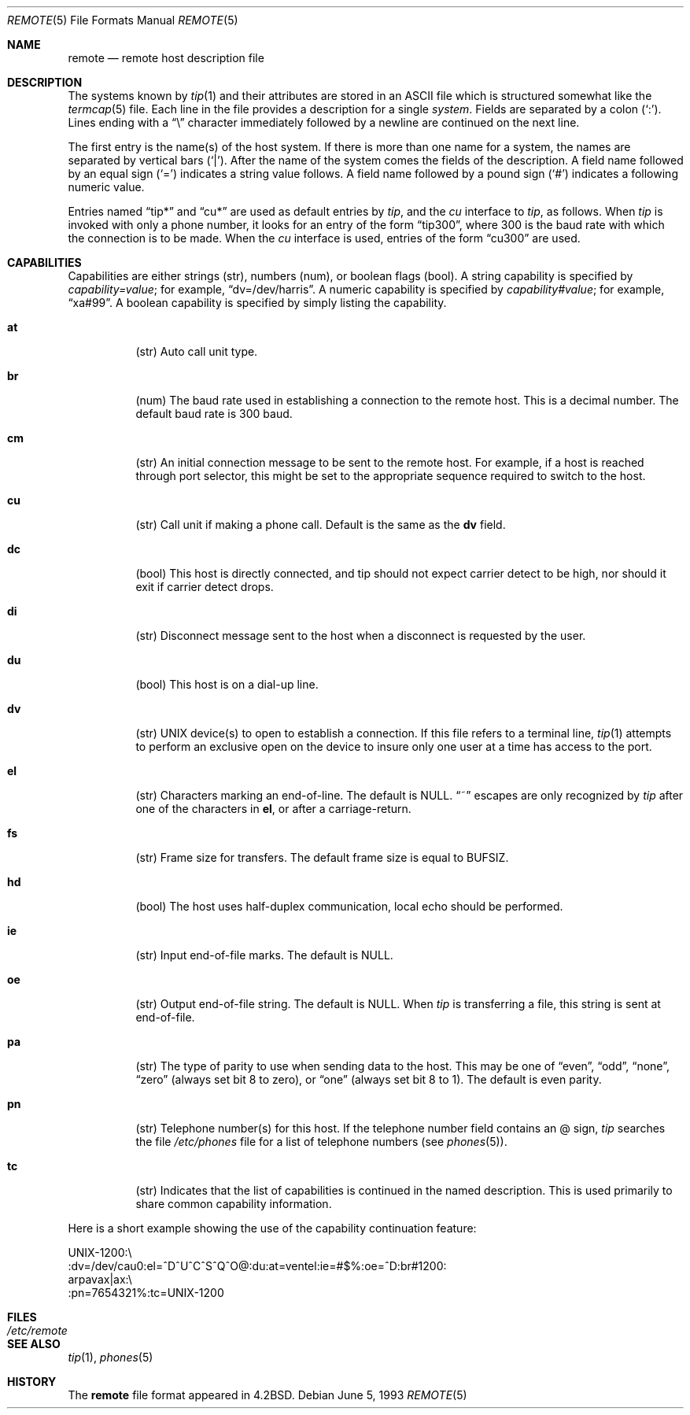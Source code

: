 .\"	$OpenBSD: src/share/man/man5/remote.5,v 1.6 2000/02/29 04:48:39 aaron Exp $
.\"	$NetBSD: remote.5,v 1.4 1997/04/20 00:05:27 mellon Exp $
.\"
.\" Copyright (c) 1983, 1991, 1993
.\"	The Regents of the University of California.  All rights reserved.
.\"
.\" Redistribution and use in source and binary forms, with or without
.\" modification, are permitted provided that the following conditions
.\" are met:
.\" 1. Redistributions of source code must retain the above copyright
.\"    notice, this list of conditions and the following disclaimer.
.\" 2. Redistributions in binary form must reproduce the above copyright
.\"    notice, this list of conditions and the following disclaimer in the
.\"    documentation and/or other materials provided with the distribution.
.\" 3. All advertising materials mentioning features or use of this software
.\"    must display the following acknowledgement:
.\"	This product includes software developed by the University of
.\"	California, Berkeley and its contributors.
.\" 4. Neither the name of the University nor the names of its contributors
.\"    may be used to endorse or promote products derived from this software
.\"    without specific prior written permission.
.\"
.\" THIS SOFTWARE IS PROVIDED BY THE REGENTS AND CONTRIBUTORS ``AS IS'' AND
.\" ANY EXPRESS OR IMPLIED WARRANTIES, INCLUDING, BUT NOT LIMITED TO, THE
.\" IMPLIED WARRANTIES OF MERCHANTABILITY AND FITNESS FOR A PARTICULAR PURPOSE
.\" ARE DISCLAIMED.  IN NO EVENT SHALL THE REGENTS OR CONTRIBUTORS BE LIABLE
.\" FOR ANY DIRECT, INDIRECT, INCIDENTAL, SPECIAL, EXEMPLARY, OR CONSEQUENTIAL
.\" DAMAGES (INCLUDING, BUT NOT LIMITED TO, PROCUREMENT OF SUBSTITUTE GOODS
.\" OR SERVICES; LOSS OF USE, DATA, OR PROFITS; OR BUSINESS INTERRUPTION)
.\" HOWEVER CAUSED AND ON ANY THEORY OF LIABILITY, WHETHER IN CONTRACT, STRICT
.\" LIABILITY, OR TORT (INCLUDING NEGLIGENCE OR OTHERWISE) ARISING IN ANY WAY
.\" OUT OF THE USE OF THIS SOFTWARE, EVEN IF ADVISED OF THE POSSIBILITY OF
.\" SUCH DAMAGE.
.\"
.\"     @(#)remote.5	8.1 (Berkeley) 6/5/93
.\"
.Dd June 5, 1993
.Dt REMOTE 5
.Os
.Sh NAME
.Nm remote
.Nd remote host description file
.Sh DESCRIPTION
The systems known by
.Xr tip 1
and their attributes are stored in an
.Tn ASCII
file which
is structured somewhat like the
.Xr termcap 5
file.  Each line in the file provides a description for a single
.Xr system .
Fields are separated by a colon
.Pq Sq \&: .
Lines ending with a
.Dq \e
character immediately followed by a newline are
continued on the next line.
.Pp
The first entry is the name(s) of the host system.  If there is more
than one name for a system, the names are separated by vertical bars
.Pq Sq \&| .
After the name of the system comes the fields of the description.  A
field name followed by an equal sign
.Pq Sq =
indicates a string value follows.  A field
name followed by a pound sign
.Pq Sq #
indicates a following numeric value.
.Pp
Entries named
.Dq tip\&*
and
.Dq cu\&*
are used as default entries by
.Xr tip ,
and the
.Xr cu
interface to
.Xr tip ,
as follows.  When
.Xr tip
is invoked with only a phone number, it looks for an entry
of the form
.Dq tip300 ,
where 300 is the baud rate with
which the connection is to be made.  When the
.Xr cu
interface is used, entries of the form
.Dq cu300
are used.
.Sh CAPABILITIES
Capabilities are either strings (str), numbers (num), or boolean
flags (bool).  A string capability is specified by
.Em capability Ns Ar = Ns Em value ;
for example,
.Dq dv=/dev/harris .
A numeric capability is specified by
.Em capability Ns Ar # Ns Em value ;
for example,
.Dq xa#99 .
A boolean capability is specified by simply listing
the capability.
.Bl -tag -width indent
.It Sy \&at
(str)
Auto call unit type.
.It Sy \&br
(num)
The baud rate used in establishing
a connection to the remote host.
This is a decimal number.
The default baud rate is 300 baud.
.It Sy \&cm
(str)
An initial connection message to be sent
to the remote host.  For example, if a
host is reached through port selector, this
might be set to the appropriate sequence
required to switch to the host.
.It Sy \&cu
(str)
Call unit if making a phone call.
Default is the same as the
.Sy dv
field.
.It Sy \&dc
(bool)
This host is directly connected, and tip should not expect carrier detect
to be high, nor should it exit if carrier detect drops.
.It Sy \&di
(str)
Disconnect message sent to the host when a
disconnect is requested by the user.
.It Sy \&du
(bool)
This host is on a dial-up line.
.It Sy \&dv
(str)
.Tn UNIX
device(s) to open to establish a connection.
If this file refers to a terminal line,
.Xr tip 1
attempts to perform an exclusive open on the device to insure only
one user at a time has access to the port.
.It Sy \&el
(str)
Characters marking an end-of-line.
The default is
.Dv NULL .
.Dq ~
escapes are only
recognized by
.Xr tip
after one of the characters in
.Sy el ,
or after a carriage-return.
.It Sy \&fs
(str)
Frame size for transfers.
The default frame size is equal to
.Dv BUFSIZ .
.It Sy \&hd
(bool)
The host uses half-duplex communication, local
echo should be performed.
.It Sy \&ie
(str)
Input end-of-file marks.
The default is
.Dv NULL .
.It Sy \&oe
(str)
Output end-of-file string.
The default is
.Dv NULL .
When
.Xr tip
is transferring a file, this
string is sent at end-of-file.
.It Sy \&pa
(str)
The type of parity to use when sending data
to the host.  This may be one of
.Dq even ,
.Dq odd ,
.Dq none ,
.Dq zero
(always set bit 8 to zero),
or
.Dq one
(always set bit 8 to 1).
The default is even parity.
.It Sy \&pn
(str)
Telephone number(s) for this host.
If the telephone number field contains
an @ sign,
.Xr tip
searches the file
.Pa /etc/phones
file for a list of telephone numbers (see
.Xr phones 5 ) .
.It Sy \&tc
(str)
Indicates that the list of capabilities is continued
in the named description.  This is used
primarily to share common capability information.
.El
.Pp
Here is a short example showing the use of the capability continuation
feature:
.Bd -literal
UNIX-1200:\e
:dv=/dev/cau0:el=^D^U^C^S^Q^O@:du:at=ventel:ie=#$%:oe=^D:br#1200:
arpavax|ax:\e
:pn=7654321%:tc=UNIX-1200
.Ed
.Sh FILES
.Bl -tag -width /etc/remote -compact
.It Pa /etc/remote
.El
.Sh SEE ALSO
.Xr tip 1 ,
.Xr phones 5
.Sh HISTORY
The
.Nm
file format appeared in
.Bx 4.2 .
